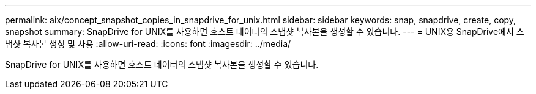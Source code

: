 ---
permalink: aix/concept_snapshot_copies_in_snapdrive_for_unix.html 
sidebar: sidebar 
keywords: snap, snapdrive, create, copy, snapshot 
summary: SnapDrive for UNIX를 사용하면 호스트 데이터의 스냅샷 복사본을 생성할 수 있습니다. 
---
= UNIX용 SnapDrive에서 스냅샷 복사본 생성 및 사용
:allow-uri-read: 
:icons: font
:imagesdir: ../media/


[role="lead"]
SnapDrive for UNIX를 사용하면 호스트 데이터의 스냅샷 복사본을 생성할 수 있습니다.
